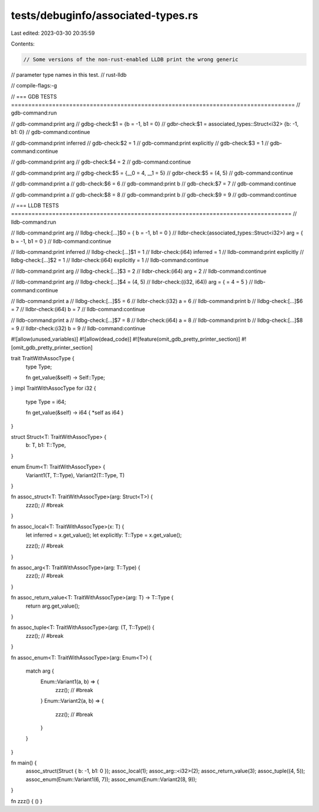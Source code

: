 tests/debuginfo/associated-types.rs
===================================

Last edited: 2023-03-30 20:35:59

Contents:

.. code-block:: rs

    // Some versions of the non-rust-enabled LLDB print the wrong generic
// parameter type names in this test.
// rust-lldb

// compile-flags:-g

// === GDB TESTS ===================================================================================
// gdb-command:run

// gdb-command:print arg
// gdbg-check:$1 = {b = -1, b1 = 0}
// gdbr-check:$1 = associated_types::Struct<i32> {b: -1, b1: 0}
// gdb-command:continue

// gdb-command:print inferred
// gdb-check:$2 = 1
// gdb-command:print explicitly
// gdb-check:$3 = 1
// gdb-command:continue

// gdb-command:print arg
// gdb-check:$4 = 2
// gdb-command:continue

// gdb-command:print arg
// gdbg-check:$5 = {__0 = 4, __1 = 5}
// gdbr-check:$5 = (4, 5)
// gdb-command:continue

// gdb-command:print a
// gdb-check:$6 = 6
// gdb-command:print b
// gdb-check:$7 = 7
// gdb-command:continue

// gdb-command:print a
// gdb-check:$8 = 8
// gdb-command:print b
// gdb-check:$9 = 9
// gdb-command:continue

// === LLDB TESTS ==================================================================================
// lldb-command:run

// lldb-command:print arg
// lldbg-check:[...]$0 = { b = -1, b1 = 0 }
// lldbr-check:(associated_types::Struct<i32>) arg = { b = -1, b1 = 0 }
// lldb-command:continue

// lldb-command:print inferred
// lldbg-check:[...]$1 = 1
// lldbr-check:(i64) inferred = 1
// lldb-command:print explicitly
// lldbg-check:[...]$2 = 1
// lldbr-check:(i64) explicitly = 1
// lldb-command:continue

// lldb-command:print arg
// lldbg-check:[...]$3 = 2
// lldbr-check:(i64) arg = 2
// lldb-command:continue

// lldb-command:print arg
// lldbg-check:[...]$4 = (4, 5)
// lldbr-check:((i32, i64)) arg = { = 4 = 5 }
// lldb-command:continue

// lldb-command:print a
// lldbg-check:[...]$5 = 6
// lldbr-check:(i32) a = 6
// lldb-command:print b
// lldbg-check:[...]$6 = 7
// lldbr-check:(i64) b = 7
// lldb-command:continue

// lldb-command:print a
// lldbg-check:[...]$7 = 8
// lldbr-check:(i64) a = 8
// lldb-command:print b
// lldbg-check:[...]$8 = 9
// lldbr-check:(i32) b = 9
// lldb-command:continue

#![allow(unused_variables)]
#![allow(dead_code)]
#![feature(omit_gdb_pretty_printer_section)]
#![omit_gdb_pretty_printer_section]

trait TraitWithAssocType {
    type Type;

    fn get_value(&self) -> Self::Type;
}
impl TraitWithAssocType for i32 {
    type Type = i64;

    fn get_value(&self) -> i64 { *self as i64 }
}

struct Struct<T: TraitWithAssocType> {
    b: T,
    b1: T::Type,
}

enum Enum<T: TraitWithAssocType> {
    Variant1(T, T::Type),
    Variant2(T::Type, T)
}

fn assoc_struct<T: TraitWithAssocType>(arg: Struct<T>) {
    zzz(); // #break
}

fn assoc_local<T: TraitWithAssocType>(x: T) {
    let inferred = x.get_value();
    let explicitly: T::Type = x.get_value();

    zzz(); // #break
}

fn assoc_arg<T: TraitWithAssocType>(arg: T::Type) {
    zzz(); // #break
}

fn assoc_return_value<T: TraitWithAssocType>(arg: T) -> T::Type {
    return arg.get_value();
}

fn assoc_tuple<T: TraitWithAssocType>(arg: (T, T::Type)) {
    zzz(); // #break
}

fn assoc_enum<T: TraitWithAssocType>(arg: Enum<T>) {

    match arg {
        Enum::Variant1(a, b) => {
            zzz(); // #break
        }
        Enum::Variant2(a, b) => {
            zzz(); // #break
        }
    }
}

fn main() {
    assoc_struct(Struct { b: -1, b1: 0 });
    assoc_local(1);
    assoc_arg::<i32>(2);
    assoc_return_value(3);
    assoc_tuple((4, 5));
    assoc_enum(Enum::Variant1(6, 7));
    assoc_enum(Enum::Variant2(8, 9));
}

fn zzz() { () }


